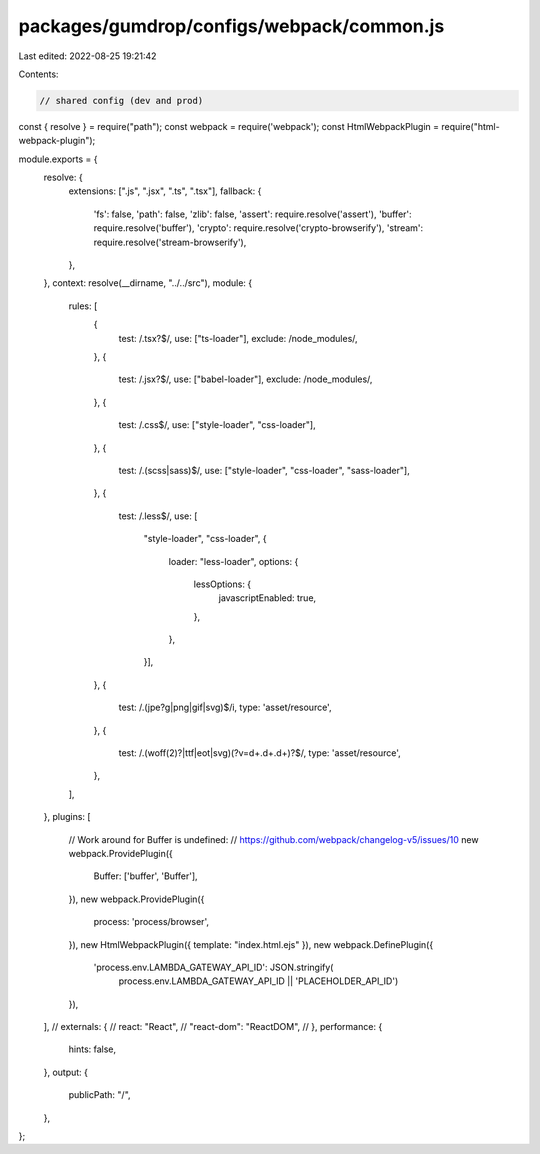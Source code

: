 packages/gumdrop/configs/webpack/common.js
==========================================

Last edited: 2022-08-25 19:21:42

Contents:

.. code-block:: js

    // shared config (dev and prod)
const { resolve } = require("path");
const webpack = require('webpack');
const HtmlWebpackPlugin = require("html-webpack-plugin");

module.exports = {
  resolve: {
    extensions: [".js", ".jsx", ".ts", ".tsx"],
    fallback: {
      'fs': false,
      'path': false,
      'zlib': false,
      'assert': require.resolve('assert'),
      'buffer': require.resolve('buffer'),
      'crypto': require.resolve('crypto-browserify'),
      'stream': require.resolve('stream-browserify'),
    },
  },
  context: resolve(__dirname, "../../src"),
  module: {
    rules: [
      {
        test: /\.tsx?$/,
        use: ["ts-loader"],
        exclude: /node_modules/,
      },
      {
        test: /\.jsx?$/,
        use: ["babel-loader"],
        exclude: /node_modules/,
      },
      {
        test: /\.css$/,
        use: ["style-loader", "css-loader"],
      },
      {
        test: /\.(scss|sass)$/,
        use: ["style-loader", "css-loader", "sass-loader"],
      },
      {
        test: /\.less$/,
        use: [
          "style-loader",
          "css-loader",
          {
            loader: "less-loader",
            options: {
              lessOptions: {
                javascriptEnabled: true,
              },
            },
          }],
      },
      {
        test: /\.(jpe?g|png|gif|svg)$/i,
        type: 'asset/resource',
      },
      {
        test: /\.(woff(2)?|ttf|eot|svg)(\?v=\d+\.\d+\.\d+)?$/,
        type: 'asset/resource',
      },
    ],
  },
  plugins: [
    // Work around for Buffer is undefined:
    // https://github.com/webpack/changelog-v5/issues/10
    new webpack.ProvidePlugin({
        Buffer: ['buffer', 'Buffer'],
    }),
    new webpack.ProvidePlugin({
        process: 'process/browser',
    }),
    new HtmlWebpackPlugin({ template: "index.html.ejs" }),
    new webpack.DefinePlugin({
      'process.env.LAMBDA_GATEWAY_API_ID': JSON.stringify(
        process.env.LAMBDA_GATEWAY_API_ID || 'PLACEHOLDER_API_ID')
    }),
  ],
  // externals: {
  //   react: "React",
  //   "react-dom": "ReactDOM",
  // },
  performance: {
    hints: false,
  },
  output: {
    publicPath: "/",
  },
};


